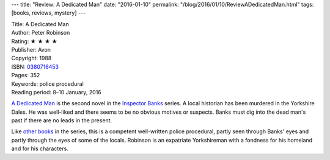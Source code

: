 ---
title: "Review: A Dedicated Man"
date: "2016-01-10"
permalink: "/blog/2016/01/10/ReviewADedicatedMan.html"
tags: [books, reviews, mystery]
---



.. image:: https://images-na.ssl-images-amazon.com/images/P/0380716453.01.MZZZZZZZ.jpg
    :alt: A Dedicated Man
    :target: https://www.amazon.com/dp/0380716453/?tag=georgvreill-20
    :class: right-float

| Title: A Dedicated Man
| Author: Peter Robinson
| Rating: ★ ★ ★ ★
| Publisher: Avon
| Copyright: 1988
| ISBN: `0380716453 <https://www.amazon.com/dp/0380716453/?tag=georgvreill-20>`_
| Pages: 352
| Keywords: police procedural
| Reading period: 8–10 January, 2016

`A Dedicated Man`_ is the second novel in the `Inspector Banks`_ series.
A local historian has been murdered in the Yorkshire Dales.
He was well-liked and there seems to be no obvious motives or suspects.
Banks must dig into the dead man's past if there are no leads in the present.

Like other_ books_ in the series,
this is a competent well-written police procedural,
partly seen through Banks' eyes
and partly through the eyes of some of the locals.
Robinson is an expatriate Yorkshireman
with a fondness for his homeland and for his characters.


.. _A Dedicated Man:
    https://en.wikipedia.org/wiki/A_Dedicated_Man
.. _Inspector Banks:
    https://en.wikipedia.org/wiki/Inspector_Alan_Banks
.. _The Hanging Valley:
.. _other:
    /blog/2009/11/21/ReviewTheHangingValley.html
.. _Bad Boy:
.. _books:
    /blog/2015/05/31/ReviewBadBoy.html

.. _permalink:
    /blog/2016/01/10/ReviewADedicatedMan.html
